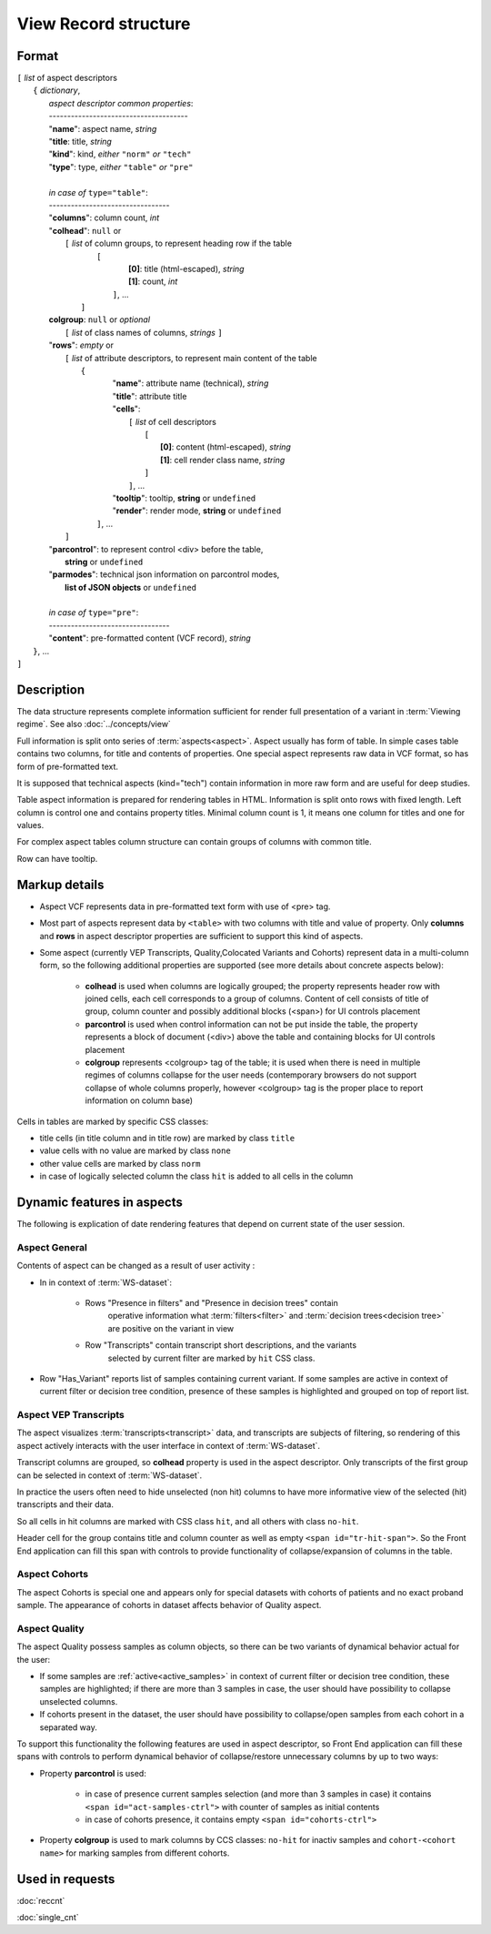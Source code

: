 View Record structure
================================

.. index:: 
    View Record; data structure

Format
------

| ``[`` *list* of aspect descriptors
|   ``{`` *dictionary*, 
|       *aspect descriptor common properties*:
|       --------------------------------------
|       "**name**":     aspect name, *string*
|       "**title**:     title, *string*
|       "**kind**":     kind, *either* ``"norm"`` *or* ``"tech"`` 
|       "**type**":     type, *either* ``"table"`` *or* ``"pre"``
|
|       *in case of* ``type="table"``:
|       ---------------------------------
|       "**columns**":  column count, *int*
|       "**colhead**":  ``null`` or 
|           ``[`` *list* of column groups, to represent heading row if the table
|               ``[`` 
|                       **[0]**: title (html-escaped), *string*
|                       **[1]**: count, *int*
|                ``]``, ...
|            ``]``
|       **colgroup**: ``null`` or *optional*
|           ``[`` *list* of class names of columns, *strings* ``]``

|       "**rows**":    *empty* or
|            ``[`` *list* of attribute descriptors, to represent main content of the table
|               ``{``
|                    "**name**": attribute name (technical), *string*
|                    "**title**": attribute title
|                    "**cells**": 
|                      ``[``  *list* of cell descriptors  
|                           ``[``
|                               **[0]**: content (html-escaped), *string*
|                               **[1]**: cell render class name, *string*
|                           ``]``
|                      ``]``, ...
|                    "**tooltip**": tooltip, **string** or ``undefined``
|                    "**render**": render mode, **string** or ``undefined``
|                ``]``, ...
|            ``]``
|       "**parcontrol**":  to represent control <div> before the table, 
|                               **string** or ``undefined``
|       "**parmodes**": technical json information on parcontrol modes, 
|                               **list of JSON objects** or ``undefined``
|        
|       *in case of* ``type="pre"``:
|       ---------------------------------
|       "**content**":  pre-formatted content (VCF record), *string*
|   ``}``, ...
| ``]``


Description
-----------
The data structure represents complete information sufficient for render full presentation of a variant in :term:`Viewing regime`. See also :doc:`../concepts/view`

Full information is split onto series of :term:`aspects<aspect>`. Aspect usually has form of table. In simple cases table contains two columns, for title and contents of properties. One special aspect represents raw data in VCF format, so has form of pre-formatted text.

It is supposed that technical aspects (kind="tech") contain information in more raw form and are useful for deep studies. 

Table aspect information is prepared for rendering tables in HTML. Information is split onto rows with fixed length. Left column is control one and contains property titles. Minimal column count is 1, it means one column for titles and one for values.

For complex aspect tables column structure can contain groups of columns with common title.

Row can have tooltip.

Markup details
--------------

* Aspect VCF represents data in pre-formatted text form with use of <pre> tag.

* Most part of aspects represent data by ``<table>`` with two columns with title and value of property. Only **columns** and **rows** in aspect descriptor properties are sufficient to support this kind of aspects. 

* Some aspect (currently VEP Transcripts, Quality,Colocated Variants and Cohorts) represent data in a multi-column form, so the following additional properties are supported (see more details about concrete aspects below):

    - **colhead** is used when columns are logically grouped; the property represents header row with joined cells, each cell corresponds to a group of columns. Content of cell consists of title of group, column counter and possibly additional blocks (<span>) for UI controls placement
    
    - **parcontrol** is used when control information can not be put inside the table, the property  represents a block of document (<div>) above the table and containing blocks for UI controls placement

    - **colgroup** represents <colgroup> tag of the table; it is used when there is need in multiple regimes of columns collapse for the user needs (contemporary browsers do not support collapse of whole columns properly, however <colgroup> tag is the proper place to report information on column base)
    
    
Cells in tables are marked by specific CSS classes:

- title cells (in title column and in title row) are marked by class ``title``

- value cells with no value are marked by class ``none``

- other value cells are marked by class ``norm``

- in case of logically selected column the class ``hit`` is added to all cells in the column

.. _dynamic_aspects_features:

Dynamic features in aspects
---------------------------

The following is explication of date rendering features that depend on current state of the user session.
    
Aspect General
^^^^^^^^^^^^^^
Contents of aspect can be changed as a result of user activity :

- In in context of :term:`WS-dataset`:

    - Rows "Presence in filters" and "Presence in decision trees" contain
        operative information what :term:`filters<filter>` and 
        :term:`decision trees<decision tree>` are positive on the variant in view

    - Row "Transcripts" contain transcript short descriptions, and the variants
        selected by current filter are marked by ``hit`` CSS class.

- Row "Has_Variant" reports list of samples containing current variant. If some samples are active in context of current filter or decision tree condition, presence of these samples is highlighted and grouped on top of report list. 

Aspect VEP Transcripts
^^^^^^^^^^^^^^^^^^^^^^
The aspect visualizes :term:`transcripts<transcript>` data, and transcripts are subjects of filtering, so rendering of this aspect actively interacts with the user interface in  context of :term:`WS-dataset`.

Transcript columns are grouped, so **colhead** property is used in the aspect descriptor. Only transcripts of the first group can be selected in context of :term:`WS-dataset`.

In practice the users often need to hide unselected (non hit) columns to have more informative
view of the selected (hit) transcripts and their data. 

So all cells in hit columns are marked with CSS class ``hit``, and all others with class ``no-hit``.

Header cell for the group contains title and column counter as well as empty ``<span id="tr-hit-span">``. So the Front End application can fill this span with controls to provide functionality of collapse/expansion of columns in the table. 

Aspect Cohorts
^^^^^^^^^^^^^^

The aspect Cohorts is special one and appears only for special datasets with 
cohorts of patients and no exact proband sample. The appearance of cohorts in dataset affects behavior of Quality aspect.

Aspect Quality
^^^^^^^^^^^^^^

The aspect Quality possess samples as column objects, so there can be two variants of dynamical behavior actual for the user:

- If some samples are  :ref:`active<active_samples>` in context of current filter or decision tree condition, these samples are highlighted; if there are more than 3 samples in case, the user should have possibility to collapse unselected columns.

- If cohorts present in the dataset, the user should have possibility to collapse/open samples from each cohort in a separated way.

To support this functionality the following features are used in aspect descriptor, so Front End application can fill these spans with controls to perform dynamical behavior of collapse/restore unnecessary columns by up to two ways:

* Property **parcontrol** is used: 

    - in case of presence current samples selection (and more than 3 samples in case) it contains ``<span id="act-samples-ctrl">`` with counter of samples as initial contents
    
    - in case of cohorts presence, it contains empty ``<span id="cohorts-ctrl">``
    
* Property **colgroup** is used to mark columns by CCS classes: ``no-hit`` for inactiv samples  and ``cohort-<cohort name>`` for marking samples from different cohorts.

    
Used in requests
----------------
:doc:`reccnt`   

:doc:`single_cnt`

